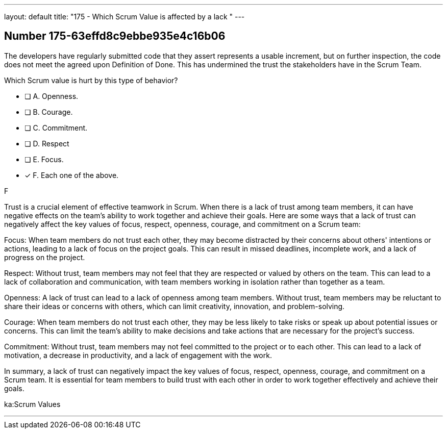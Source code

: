 ---
layout: default 
title: "175 - Which Scrum Value is affected by a lack "
---


[.question]
== Number 175-63effd8c9ebbe935e4c16b06

****

[.query]
The developers have regularly submitted code that they assert represents a usable increment, but on further inspection, the code does not meet the agreed upon Definition of Done. This has undermined the trust the stakeholders have in the Scrum Team. 

Which Scrum value is hurt by this type of behavior?

[.list]
* [ ] A. Openness.
* [ ] B. Courage.
* [ ] C. Commitment.
* [ ] D. Respect
* [ ] E. Focus.
* [*] F. Each one of the above.
****

[.answer]
F

[.explanation]
Trust is a crucial element of effective teamwork in Scrum. When there is a lack of trust among team members, it can have negative effects on the team's ability to work together and achieve their goals. Here are some ways that a lack of trust can negatively affect the key values of focus, respect, openness, courage, and commitment on a Scrum team:

Focus: When team members do not trust each other, they may become distracted by their concerns about others' intentions or actions, leading to a lack of focus on the project goals. This can result in missed deadlines, incomplete work, and a lack of progress on the project.

Respect: Without trust, team members may not feel that they are respected or valued by others on the team. This can lead to a lack of collaboration and communication, with team members working in isolation rather than together as a team.

Openness: A lack of trust can lead to a lack of openness among team members. Without trust, team members may be reluctant to share their ideas or concerns with others, which can limit creativity, innovation, and problem-solving.

Courage: When team members do not trust each other, they may be less likely to take risks or speak up about potential issues or concerns. This can limit the team's ability to make decisions and take actions that are necessary for the project's success.

Commitment: Without trust, team members may not feel committed to the project or to each other. This can lead to a lack of motivation, a decrease in productivity, and a lack of engagement with the work.

In summary, a lack of trust can negatively impact the key values of focus, respect, openness, courage, and commitment on a Scrum team. It is essential for team members to build trust with each other in order to work together effectively and achieve their goals.

[.ka]
ka:Scrum Values

'''

